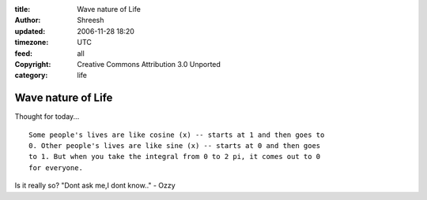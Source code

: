 :title: Wave nature of Life
:author: Shreesh
:updated: 2006-11-28 18:20
:timezone: UTC
:feed: all
:copyright: Creative Commons Attribution 3.0 Unported
:category: life


Wave nature of Life
----------------------

Thought for today...

::

	Some people's lives are like cosine (x) -- starts at 1 and then goes to
	0. Other people's lives are like sine (x) -- starts at 0 and then goes
	to 1. But when you take the integral from 0 to 2 pi, it comes out to 0
	for everyone.


Is it really so? "Dont ask me,I dont know.." - Ozzy

